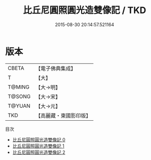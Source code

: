 #+TITLE: 比丘尼圓照圓光造雙像記 / TKD

#+DATE: 2015-08-30 20:14:57.521164
* 版本
 |     CBETA|【電子佛典集成】|
 |         T|【大】     |
 |    T@MING|【大→明】   |
 |    T@SONG|【大→宋】   |
 |    T@YUAN|【大→元】   |
 |       TKD|【高麗藏・東國影印版】|
目次
 - [[file:KR6i0279_000.txt][比丘尼圓照圓光造雙像記 0]]
 - [[file:KR6i0279_001.txt][比丘尼圓照圓光造雙像記 1]]
 - [[file:KR6i0279_002.txt][比丘尼圓照圓光造雙像記 2]]
